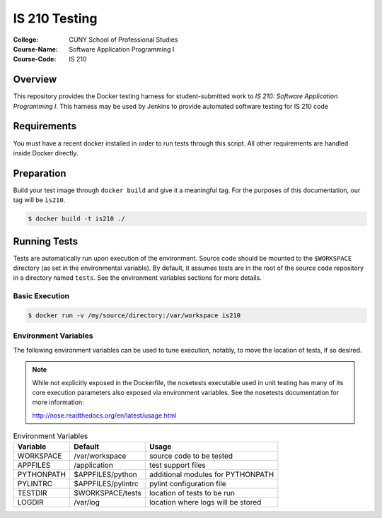 ##############
IS 210 Testing
##############

:College: CUNY School of Professional Studies
:Course-Name: Software Application Programming I
:Course-Code: IS 210

********
Overview
********

This repository provides the Docker testing harness for student-submitted
work to *IS 210: Software Application Programming I*. This harness may be
used by Jenkins to provide automated software testing for IS 210 code

************
Requirements
************

You must have a recent docker installed in order to run tests through this
script. All other requirements are handled inside Docker directly.

***********
Preparation
***********


Build your test image through ``docker build`` and give it a meaningful tag.
For the purposes of this documentation, our tag will be ``is210``.

.. code:: console

    $ docker build -t is210 ./

*************
Running Tests
*************

Tests are automatically run upon execution of the environment. Source code
should be mounted to the ``$WORKSPACE`` directory (as set in the
environmental variable). By default, it assumes tests are in the root of the
source code repository in a directory named ``tests``. See the environment
variables sections for more details.

Basic Execution
===============

.. code:: console

    $ docker run -v /my/source/directory:/var/workspace is210

Environment Variables
=====================

The following environment variables can be used to tune execution, notably,
to move the location of tests, if so desired.

.. note::

    While not explicitly exposed in the Dockerfile, the nosetests executable
    used in unit testing has many of its core execution parameters also
    exposed via environment variables. See the nosetests documentation for
    more information:

    http://nose.readthedocs.org/en/latest/usage.html

.. table:: Environment Variables

    =========== =================== ===========================================
    Variable    Default             Usage
    =========== =================== ===========================================
    WORKSPACE   /var/workspace      source code to be tested
    APPFILES    /application        test support files
    PYTHONPATH  $APPFILES/python    additional modules for PYTHONPATH
    PYLINTRC    $APPFILES/pylintrc  pylint configuration file
    TESTDIR     $WORKSPACE/tests    location of tests to be run
    LOGDIR      /var/log            location where logs will be stored
    =========== =================== ===========================================
